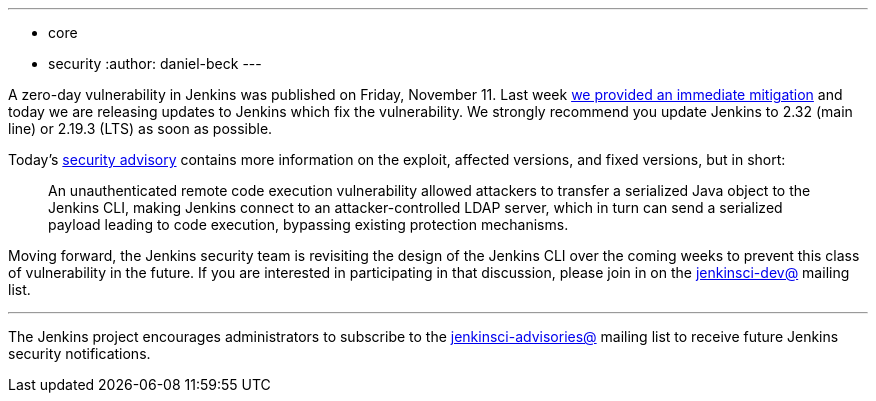 ---
:layout: post
:title: Security updates addressing zero day vulnerability
:tags:
- core
- security
:author: daniel-beck
---

A zero-day vulnerability in Jenkins was published on Friday, November 11.  Last
week
link:/blog/2016/11/12/addressing-remote-vulnerabilities-in-cli[we provided an immediate mitigation]
and today we are releasing updates to Jenkins which fix the vulnerability. We
strongly recommend you update Jenkins to 2.32 (main line) or 2.19.3 (LTS) as
soon as possible.

Today's
link:https://wiki.jenkins-ci.org/display/SECURITY/Jenkins+Security+Advisory+2016-11-16[security advisory]
contains more information on the exploit, affected versions, and fixed
versions, but in short:

[quote]
____
An unauthenticated remote code execution vulnerability allowed attackers to
transfer a serialized Java object to the Jenkins CLI, making Jenkins connect to
an attacker-controlled LDAP server, which in turn can send a serialized payload
leading to code execution, bypassing existing protection mechanisms.
____


Moving forward, the Jenkins security team is revisiting the design of the
Jenkins CLI over the coming weeks to prevent this class of vulnerability in the
future. If you are interested in participating in that discussion, please join
in on the
link:https://groups.google.com/forum/#!forum/jenkinsci-dev[jenkinsci-dev@]
mailing list.



---

The Jenkins project encourages administrators to subscribe to the
link:https://groups.google.com/forum/#!forum/jenkinsci-advisories[jenkinsci-advisories@]
mailing list to receive future Jenkins security notifications.
